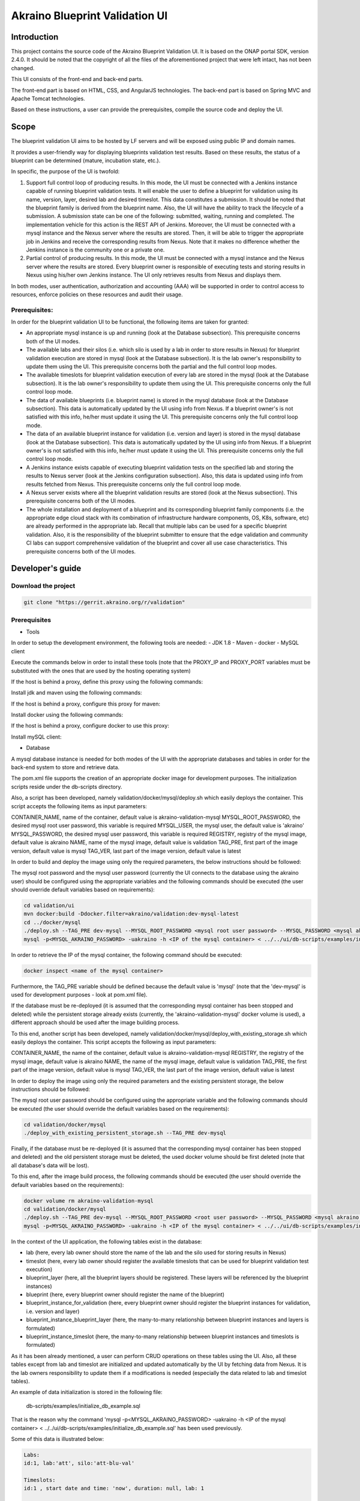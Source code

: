 
Akraino Blueprint Validation UI
========

Introduction
------------

This project contains the source code of the Akraino Blueprint Validation UI. It is based on the ONAP portal SDK, version 2.4.0. It should be noted that the copyright of all the files of the aforementioned project that were left intact, has not been changed.

This UI consists of the front-end and back-end parts.

The front-end part is based on HTML, CSS, and AngularJS technologies. The back-end part is based on Spring MVC and Apache Tomcat technologies.

Based on these instructions, a user can provide the prerequisites, compile the source code and deploy the UI.

Scope
-----

The blueprint validation UI aims to be hosted by LF servers and will be exposed using public IP and domain names.

It provides a user-friendly way for displaying blueprints validation test results. Based on these results, the status of a blueprint can be determined (mature, incubation state, etc.).

In specific, the purpose of the UI is twofold:

1) Support full control loop of producing results. In this mode, the UI must be connected with a Jenkins instance capable of running blueprint validation tests.
   It will enable the user to define a blueprint for validation using its name, version, layer, desired lab and desired timeslot. This data constitutes a submission. It should be noted that the blueprint family is derived from the blueprint name.
   Also, the UI will have the ability to track the lifecycle of a submission. A submission state can be one of the following: submitted, waiting, running and completed. The implementation vehicle for this action is the REST API of Jenkins.
   Moreover, the UI must be connected with a mysql instance and the Nexus server where the results are stored.
   Then, it will be able to trigger the appropriate job in Jenkins and receive the corresponding results from Nexus.
   Note that it makes no difference whether the Jenkins instance is the community one or a private one.
2) Partial control of producing results. In this mode, the UI must be connected with a mysql instance and the Nexus server where the results are stored.
   Every blueprint owner is responsible of executing tests and storing results in Nexus using his/her own Jenkins instance. The UI only retrieves results from Nexus and displays them.

In both modes, user authentication, authorization and accounting (AAA) will be supported in order to control access to resources, enforce policies on these resources and audit their usage.

Prerequisites:
~~~~~~~~~~~~~~

In order for the blueprint validation UI to be functional, the following items are taken for granted:

- An appropriate mysql instance is up and running (look at the Database subsection).
  This prerequisite concerns both of the UI modes.

- The available labs and their silos (i.e. which silo is used by a lab in order to store results in Nexus) for blueprint validation execution are stored in mysql (look at the Database subsection). It is the lab owner's responsibility to update them using the UI.
  This prerequisite concerns both the partial and the full control loop modes.

- The available timeslots for blueprint validation execution of every lab are stored in the mysql (look at the Database subsection). It is the lab owner's responsibility to update them using the UI.
  This prerequisite concerns only the full control loop mode.

- The data of available blueprints (i.e. blueprint name) is stored in the mysql database (look at the Database subsection). This data is automatically updated by the UI using info from Nexus. If a blueprint owner's is not satisfied with this info, he/her must update it using the UI.
  This prerequisite concerns only the full control loop mode.

- The data of an available blueprint instance for validation (i.e. version and layer) is stored in the mysql database (look at the Database subsection). This data is automatically updated by the UI using info from Nexus. If a blueprint owner's is not satisfied with this info, he/her must update it using the UI.
  This prerequisite concerns only the full control loop mode.

- A Jenkins instance exists capable of executing blueprint validation tests on the specified lab and storing the results to Nexus server (look at the Jenkins configuration subsection).
  Also, this data is updated using info from results fetched from Nexus. This prerequisite concerns only the full control loop mode.

- A Nexus server exists where all the blueprint validation results are stored (look at the Nexus subsection).
  This prerequisite concerns both of the UI modes.

- The whole installation and deployment of a blueprint and its corresponding blueprint family components (i.e. the appropriate edge cloud stack with its combination of infrastructure hardware components, OS, K8s, software, etc) are already performed in the appropriate lab.
  Recall that multiple labs can be used for a specific blueprint validation. Also, it is the responsibility of the blueprint submitter to ensure that the edge validation and community CI labs can support comprehensive validation of the blueprint and cover all use case characteristics.
  This prerequisite concerns both of the UI modes.

Developer's guide
-----------------

Download the project
~~~~~~~~~~~~~~~~~~~~

.. code-block:: console

    git clone "https://gerrit.akraino.org/r/validation"

Prerequisites
~~~~~~~~~~~~~

- Tools

In order to setup the development environment, the following tools are needed:
- JDK 1.8
- Maven
- docker
- MySQL client

Execute the commands below in order to install these tools (note that the PROXY_IP and PROXY_PORT variables must be substituted with the ones that are used by the hosting operating system)

If the host is behind a proxy, define this proxy using the following commands:

.. code-block:: console
    sudo touch /etc/apt/apt.conf.d/proxy.conf
    sudo sh -c 'echo "Acquire::http::proxy \"http://<PROXY_IP>:<PROXY_PORT>/\";" >> /etc/apt/apt.conf.d/proxy.conf'
    sudo sh -c 'echo "Acquire::https::proxy \"https://<PROXY_IP>:<PROXY_PORT>/\";" >> /etc/apt/apt.conf.d/proxy.conf'
    sudo sh -c 'echo "Acquire::ftp::proxy \"ftp://<PROXY_IP>:<PROXY_PORT>/\";" >> /etc/apt/apt.conf.d/proxy.conf'
    sudo apt-get update
    export http_proxy=http://<PROXY_IP>:<PROXY_PORT>
    export https_proxy=http://<PROXY_IP>:<PROXY_PORT>

Install jdk and maven using the following commands:

.. code-block:: console
    sudo apt install default-jdk
    sudo apt install maven

If the host is behind a proxy, configure this proxy for maven:

.. code-block:: console
    nano ~/.m2/settings.xml
    <Paste the following lines>

    <settings xmlns="http://maven.apache.org/SETTINGS/1.0.0" xmlns:xsi="http://www.w3.org/2001/XMLSchema-instance" xsi:schemaLocation="http://maven.apache.org/SETTINGS/1.0.0 http://maven.apache.org/xsd/settings-1.0.0.xsd">
     <proxies>
      <proxy>
       <active>true</active>
       <protocol>http</protocol>
       <host><PROXY_IP></host>
       <port><PROXY_PORT></port>
       <nonProxyHosts>127.0.0.1|localhost</nonProxyHosts>
      </proxy>
      <proxy>
       <id>https</id>
       <active>true</active>
       <protocol>https</protocol>
       <host><PROXY_IP></host>
       <port><PROXY_PORT></port>
       <nonProxyHosts>127.0.0.1|localhost</nonProxyHosts>
      </proxy>
     </proxies>
    </settings>

    <Save and exit from nano>

Install docker using the following commands:

.. code-block:: console
    sudo apt install docker.io
    sudo groupadd docker
    sudo gpasswd -a $USER docker
    newgrp docker

If the host is behind a proxy, configure docker to use this proxy:

.. code-block:: console
    mkdir /etc/systemd/system/docker.service.d
    sudo nano /etc/systemd/system/docker.service.d/http-proxy.conf
    <Paste the following lines>

    [Service]
    Environment="HTTP_PROXY=http://<PROXY_IP>:<PROXY_PORT>/"

    <Save and exit from nano>

    sudo systemctl daemon-reload
    sudo systemctl restart docker

Install mySQL client:

.. code-block:: console
    sudo apt install mysql-client

- Database

A mysql database instance is needed for both modes of the UI with the appropriate databases and tables in order for the back-end system to store and retrieve data.

The pom.xml file supports the creation of an appropriate docker image for development purposes. The initialization scripts reside under the db-scripts directory.

Also, a script has been developed, namely validation/docker/mysql/deploy.sh which easily deploys the container. This script accepts the following items as input parameters:

CONTAINER_NAME, name of the container, default value is akraino-validation-mysql
MYSQL_ROOT_PASSWORD, the desired mysql root user password, this variable is required
MYSQL_USER, the mysql user, the default value is 'akraino'
MYSQL_PASSWORD, the desired mysql user password, this variable is required
REGISTRY, registry of the mysql image, default value is akraino
NAME, name of the mysql image, default value is validation
TAG_PRE, first part of the image version, default value is mysql
TAG_VER, last part of the image version, default value is latest

In order to build and deploy the image using only the required parameters, the below instructions should be followed:

The mysql root password and the mysql user password (currently the UI connects to the database using the akraino user) should be configured using the appropriate variables and the following commands should be executed (the user should override default variables based on requirements):

.. code-block:: console

    cd validation/ui
    mvn docker:build -Ddocker.filter=akraino/validation:dev-mysql-latest
    cd ../docker/mysql
    ./deploy.sh --TAG_PRE dev-mysql --MYSQL_ROOT_PASSWORD <mysql root user password> --MYSQL_PASSWORD <mysql akraino user password>
    mysql -p<MYSQL_AKRAINO_PASSWORD> -uakraino -h <IP of the mysql container> < ../../ui/db-scripts/examples/initialize_db_example.sql

In order to retrieve the IP of the mysql container, the following command should be executed:

.. code-block:: console

    docker inspect <name of the mysql container>

Furthermore, the TAG_PRE variable should be defined because the default value is 'mysql' (note that the 'dev-mysql' is used for development purposes - look at pom.xml file).

If the database must be re-deployed (it is assumed that the corresponding mysql container has been stopped and deleted) while the persistent storage already exists (currently, the 'akraino-validation-mysql' docker volume is used), a different approach should be used after the image building process.

To this end, another script has been developed, namely validation/docker/mysql/deploy_with_existing_storage.sh which easily deploys the container. This script accepts the following as input parameters:

CONTAINER_NAME, the name of the container, default value is akraino-validation-mysql
REGISTRY, the registry of the mysql image, default value is akraino
NAME, the name of the mysql image, default value is validation
TAG_PRE, the first part of the image version, default value is mysql
TAG_VER, the last part of the image version, default value is latest

In order to deploy the image using only the required parameters and the existing persistent storage, the below instructions should be followed:

The mysql root user password should be configured using the appropriate variable and the following commands should be executed (the user should override the default variables based on the requirements):

.. code-block:: console

    cd validation/docker/mysql
    ./deploy_with_existing_persistent_storage.sh --TAG_PRE dev-mysql

Finally, if the database must be re-deployed (it is assumed that the corresponding mysql container has been stopped and deleted) and the old persistent storage must be deleted, the used docker volume should be first deleted (note that all database's data will be lost).

To this end, after the image build process, the following commands should be executed (the user should override the default variables based on the requirements):

.. code-block:: console

    docker volume rm akraino-validation-mysql
    cd validation/docker/mysql
    ./deploy.sh --TAG_PRE dev-mysql --MYSQL_ROOT_PASSWORD <root user password> --MYSQL_PASSWORD <mysql akraino user password>
    mysql -p<MYSQL_AKRAINO_PASSWORD> -uakraino -h <IP of the mysql container> < ../../ui/db-scripts/examples/initialize_db_example.sql

In the context of the UI application, the following tables exist in the database:

- lab (here, every lab owner should store the name of the lab and the silo used for storing results in Nexus)
- timeslot (here, every lab owner should register the available timeslots that can be used for blueprint validation test execution)
- blueprint_layer (here, all the blueprint layers should be registered. These layers will be referenced by the blueprint instances)
- blueprint (here, every blueprint owner should register the name of the blueprint)
- blueprint_instance_for_validation (here, every blueprint owner should register the blueprint instances for validation, i.e. version and layer)
- blueprint_instance_blueprint_layer (here, the many-to-many relationship between blueprint instances and layers is formulated)
- blueprint_instance_timeslot (here, the many-to-many relationship between blueprint instances and timeslots is formulated)

As it has been already mentioned, a user can perform CRUD operations on these tables using the UI. Also, all these tables except from lab and timeslot are initialized and updated automatically
by the UI by fetching data from Nexus. It is the lab owners responsibility to update them if a modifications is needed (especially the data related to lab and timeslot tables).

An example of data initialization is stored in the following file:

    db-scripts/examples/initialize_db_example.sql

That is the reason why the command 'mysql -p<MYSQL_AKRAINO_PASSWORD> -uakraino -h <IP of the mysql container> < ../../ui/db-scripts/examples/initialize_db_example.sql' has been used previously.

Some of this data is illustrated below:

.. code-block:: console

    Labs:
    id:1, lab:'att', silo:'att-blu-val'

    Timeslots:
    id:1 , start date and time: 'now', duration: null, lab: 1

    Blueprint layers:
    id:1, layer: 'hardware';

    Blueprints:
    id: 2 , blueprint_name : 'rec'

    Blueprint Instances:
    id: 2, blueprint_id: 2 (i.e. rec), version: "master"

    blueprint_instances_blueprint_layers
    blueprint_id: 2 (i.e. rec), layer_id: 1 (i.e. hardware)

    blueprint_instances_timeslots
    blueprint_instance_id: 2 (i.e. rec), timeslot_id: 1 (i.e. now in att lab)

It should be noted that currently the start date and time and the duration of the timeslot are not taken into account by the UI (see limitation section). Therefore, a user should define 'now' and null respectively for their content.

Based on this data, the UI enables the user to select an appropriate blueprint instance for validation.

In the following lines it is explained how a user can update database using the mysql tool. However, it is advised that UI should be used for this purpose as it supports a more user-friendly way.

For example, if a user wants to define a new lab with the following data:

    lab: community, silo : 'community'

the following file should be created:

name: dbscript
content:
    SET FOREIGN_KEY_CHECKS=1;
    use akraino_bluvalui;
    insert into lab (id, lab, silo) values(2, 'community', 'community');

Then, the following command should be executed:

.. code-block:: console

    mysql -p<MYSQL_AKRAINO_PASSWORD> -uakraino -h <IP of the mysql container> < ./dbscript.sql

For example, if a user wants to define a new timeslot with the following data:

    start date and time:'now', duration: 0, lab: AT&T

the following file should be created:

name: dbscript
content:
    SET FOREIGN_KEY_CHECKS=1;
    use akraino_bluvalui;
    insert into timeslot values(2, 'now', null, 2);

2 is the id of the community lab.

Then, the following command should be executed:

.. code-block:: console

    mysql -p<MYSQL_AKRAINO_PASSWORD> -uakraino -h <IP of the mysql container> < ./dbscript.sql

Furthermore, if a user wants to define a new blueprint, namely "newBlueprint", and an instance of this blueprint with version "master" and layer "k8s" and assign a timeslot to it, the following file should be created:

name: dbscript
content:
    SET FOREIGN_KEY_CHECKS=1;
    use akraino_bluvalui;
    insert into blueprint (id, blueprint_name) values(3, 'newBlueprint');
    insert into blueprint_instance (id, blueprint_id, version) values(3, 3, 'master');
    insert into blueprint_layer (id, layer) values(4, 'k8s');
    insert into blueprint_instance_blueprint_layer (blueprint_instance_id, blueprint_layer_id) values(3, 4);
    insert into blueprint_instance_timeslot (blueprint_instance_id, timeslot_id) values(3, 2);

Then, the following command should be executed:

.. code-block:: console

    mysql -p<MYSQL_AKRAINO_PASSWORD> -uakraino -h <IP of the mysql container> < ./dbscript.sql

The UI will automatically retrieve this new data and display it to the user.

- Jenkins Configuration

Recall that for full control loop, a Jenkins instance is needed capable of executing blueprint validation tests to the specified lab. The Blueprint validation UI will trigger job executions in that instance.

It should be noted that it is not the UI responsibility to deploy a Jenkins instance.

Furthermore, this instance must have the following option enabled: "Manage Jenkins -> Configure Global Security -> Prevent Cross Site Request Forgery exploits".

Also, currently, the corresponding Jenkins job should accept the following as input parameters: "SUBMISSION_ID", "BLUEPRINT", "VERSION", "LAYER", "OPTIONAL", "LAB" and "UI_IP".
The "SUBMISSION_ID" and "UI_IP" parameters (i.e. IP address of the UI host machine-this is needed by the Jenkins instance in order to send back Job completion notification) are created and provided by the back-end part of the UI.
The "BLUEPRINT", "VERSION", "LAYER" and "LAB" parameters are configured by the UI user. The parameter "OPTIONAL" defines whether the optional test cases should be included or not.

Moreover, as the Jenkins notification plugin (https://wiki.jenkins.io/display/JENKINS/Notification+Plugin) seems to ignore proxy settings, the corresponding Jenkins job must be configured to execute the following commands at the end (Post-build Actions)

TBD

- Nexus server

All the blueprint validation results are stored in Nexus server for both modes of the UI.

It should be noted that it is not the UI responsibility to deploy a Nexus server.

These results must be available in the following url:

    https://nexus.akraino.org/content/sites/logs/<lab_silo>/bluval_results/<Blueprint name>/<Blueprint version>/<timestamp>/results/<layer>/<name_of_the_test_suite>

where <lab_silo> is the silo used by a lab for storing results in Nexus (for example 'att-blu-val'), <Blueprint name> is the name of the blueprint, <Blueprint version> the the blueprint version, <timestamp> is the timestamp used for producinf the results, <layer> is the blueprint layer and <name_of_the_test_suite> is the name of the corresponding test suite.

Below, an example URL is illustrated

   https://nexus.akraino.org/content/sites/logs/att-blu-val/bluval_results/rec/master/20190611-132818/results/hardware/bios_version/

Moreover, the results should be stored in the 'output.xml' file and placed in the aforementioned URL.

Compiling
~~~~~~~~~

.. code-block:: console

    cd validation/ui
    mvn clean package

Deploying
~~~~~~~~~

The pom.xml file supports the building of an appropriate container image using the produced war file.

In order to build the image, the following commands should be executed:

.. code-block:: console

    cd validation/ui
    mvn docker:build -Ddocker.filter=akraino/validation:dev-ui-latest

Also, a script has been developed, namely validation/docker/ui/deploy.sh which easily deploys the container. This script accepts the following as input parameters:

CONTAINER_NAME, the name of the container, default value is akraino-validation-ui
DB_IP_PORT, the IP and port of the mysql instance, this variable is required
MYSQL_USER, the mysql user, the default value is 'akraino'
MYSQL_PASSWORD, the mysql user password, this variable is required
REGISTRY, the registry of the ui image, default value is akraino
NAME, the name of the ui image, default value is validation
TAG_PRE, the first part of the image version, default value is ui
TAG_VER, the last part of the image version, default value is latest
JENKINS_URL, the URL of the Jenkins instance (http or https must be defined), the default value is 'https://jenkins.akraino.org/'
JENKINS_USERNAME, the Jenkins user name, the default value is 'demo' (in the context of UI full control loop mode, this parameter must be changed to include a real Jenkins user)
JENKINS_USER_PASSWORD, the Jenkins user password, the default value is 'demo' (in the context of UI full control loop mode, this parameter must be changed to include a real Jenkins user password)
JENKINS_JOB_NAME, the name of Jenkins job capable of executing the blueprint validation tests, the default value is 'validation' (in the context of UI full control loop mode, this parameter must be changed to include a real Jenkins job name)
NEXUS_PROXY, the needed proxy in order for the Nexus server to be reachable, default value is none
JENKINS_PROXY, the needed proxy in order for the Jenkins server to be reachable, default value is none
CERTDIR, the directory where the SSL certificates can be found, default value is the working directory where self signed certificates exist only for demo purposes
ENCRYPTION_KEY, the key that should be used by the AES algorithm for encrypting passwords stored in database, this variable is required
UI_ADMIN_PASSWORD, the desired Blueprint Validation UI password for the admin user, this variable is required
TRUST_ALL, the variable that defines whether the UI should trust all certificates or not, default value is false
USE_NETWORK_HOST, the variable that defines whether the UI container should run in 'network host' mode or not, default value is "false"

So, for a functional UI, the following prerequisites are needed:

- The mysql container in up and running state
- A Jenkins instance capable of running the blueprint validation test (this is optional and is needed only for UI full control loop mode)
- A Nexus repo in which all the test results are stored.

Then, the following commands can be executed in order to deploy the UI container (the user should override the default variables based on requirements):

.. code-block:: console
    cd ../docker/ui
    ./deploy.sh --TAG_PRE dev-ui --DB_IP_PORT <IP and port of the mysql> --MYSQL_PASSWORD <mysql akraino password> --ENCRYPTION_KEY <encryption key> --UI_ADMIN_PASSWORD <UI admin user password>

The content of the DB_IP_PORT can be for example '172.17.0.3:3306'. Also, the value of the encryption key can be for example 'AGADdG4D04BKm2IxIWEr8o=='.

Currently, one user is supported by the UI, namely admin (full privileges). Its password is initialized during UI deployment. This password can be modified using the UI. Furthermore, more users can be created/modified using the UI.

Furthermore, the TAG_PRE variable should be defined as the default value is 'ui' (note that the 'dev-ui' is used for development purposes - look at pom.xml file).

If no proxy exists, the proxy ip and port variables should not be defined.

More users can be created using the 'Create User' tab of the UI. This tab is available only for the admin user.

If the content of the 'USE_NETWORK_HOST' is equal to true (in this case, the ports 8443 and 443 must be available on the host), the UI should be available in the following url:

    https://<IP of the host>

Else, the UI should be available in the following url:

    https://<IP of the UI container>

As far as the SSL certificates are concerned, self-signed built-in certificates exist in the 'validation/docker/ui' directory which are used by default. It should be noted that these
certificates should be used only for demo purposes. If a user wants to use different ones which are more appropriate for a production environment, the directory that contains these new
certificates must be defined using the 'CERTDIR' parameter of the 'validation/docker/ui/deploy.sh' script. It should be noted that the certificates must have specific names, that are 'bluval.crt'
and 'bluval.key' for the certificate and the key respectively.

User's guide
-----------------
TBD

Limitations
-----------
- The UI has been tested using Chrome and Firefox browsers.
- The back-end part of the UI does not take into account the start date and time and duration of the configured timeslot. It immediately triggers the corresponding Jenkins Job.

